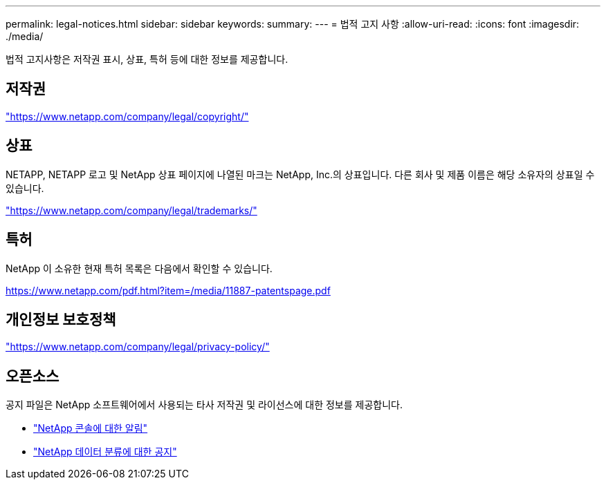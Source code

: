 ---
permalink: legal-notices.html 
sidebar: sidebar 
keywords:  
summary:  
---
= 법적 고지 사항
:allow-uri-read: 
:icons: font
:imagesdir: ./media/


[role="lead"]
법적 고지사항은 저작권 표시, 상표, 특허 등에 대한 정보를 제공합니다.



== 저작권

link:https://www.netapp.com/company/legal/copyright/["https://www.netapp.com/company/legal/copyright/"^]



== 상표

NETAPP, NETAPP 로고 및 NetApp 상표 페이지에 나열된 마크는 NetApp, Inc.의 상표입니다. 다른 회사 및 제품 이름은 해당 소유자의 상표일 수 있습니다.

link:https://www.netapp.com/company/legal/trademarks/["https://www.netapp.com/company/legal/trademarks/"^]



== 특허

NetApp 이 소유한 현재 특허 목록은 다음에서 확인할 수 있습니다.

link:https://www.netapp.com/pdf.html?item=/media/11887-patentspage.pdf["https://www.netapp.com/pdf.html?item=/media/11887-patentspage.pdf"^]



== 개인정보 보호정책

link:https://www.netapp.com/company/legal/privacy-policy/["https://www.netapp.com/company/legal/privacy-policy/"^]



== 오픈소스

공지 파일은 NetApp 소프트웨어에서 사용되는 타사 저작권 및 라이선스에 대한 정보를 제공합니다.

* https://docs.netapp.com/us-en/bluexp-setup-admin/media/notice.pdf["NetApp 콘솔에 대한 알림"^]
* link:media/notice-data-classification.pdf["NetApp 데이터 분류에 대한 공지"^]

